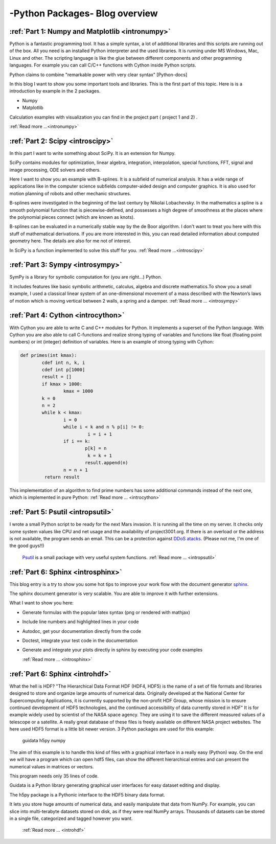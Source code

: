 ****************************************************
-Python Packages- Blog overview
****************************************************



:ref:`Part 1: Numpy and Matplotlib <intronumpy>`
==================================================================

Python is a fantastic programming tool. It has a simple syntax, a lot of additional libraries and this scripts are running out of the box. 
All you need is an installed Python interpreter and the used libraries. It is running under MS Windows, Mac, Linux and other. The scripting language 
is like the glue between different components and other programming languages. For example you can call C/C++ functions with Cython inside Python scripts. 

Python claims to combine "remarkable power with very clear syntax" [Python-docs]

In this blog I want to show you some important tools and libraries. This is the first part of this topic. Here is is a introduction by example in the 2 packages.

*  Numpy
*  Matplotlib

Calculation examples with visualization you can find in the project part ( project 1 and 2) .  

:ref:`Read more ...<intronumpy>`



:ref:`Part 2: Scipy <introscipy>`
===================================================

In this part I want to write something about SciPy. It is an extension for Numpy.

SciPy contains modules for optimization, linear algebra, integration, interpolation, special functions, FFT, signal and image processing, ODE solvers and others.

Here I want to show you an example with B-splines. It is a subfield of numerical analysis. It has a wide range of applications like in the computer science subfields computer-aided design and computer graphics. It is also used for motion planning of robots and other mechanic structures. 

B-splines were investigated in the beginning of the last century by Nikolai Lobachevsky.  In the mathematics a spline is a smooth polynomial function that is piecewise-defined, and possesses a high degree of smoothness at the places where the polynomial pieces connect (which are known as knots).

B-splines can be evaluated in a numerically stable way by the de Boor algorithm.  I don't want to treat you here with this stuff of mathematical derivations. If you are more interested in this, you can read detailed information about computed geometry here. The details are also  for me not of interest.

In SciPy is a function implemented to solve this stuff for you.   
:ref:`Read more ...<introscipy>`


:ref:`Part 3: Sympy <introsympy>`
===================================================


SymPy is a library for symbolic computation for (you are right...) Python.

It includes features like basic symbolic arithmetic, calculus, algebra and discrete mathematics.To show you a small example, 
I used a classical linear system of an one-dimensional movement of a mass  described with the Newton’s laws of motion which is 
moving vertical between 2 walls, a spring and a damper. :ref:`Read more ... <introsympy>`



:ref:`Part 4: Cython <introcython>`
=====================================================


With Cython you are able to write C and C++ modules for Python. It implements a superset of the Python language. 
With Cython you are also able to call C-functions and realize strong typing of variables and functions like float 
(floating point numbers) or int (integer) definition of variables. Here is an example of strong typing with Cython:

.. code-block:: python

	def primes(int kmax):
    		cdef int n, k, i
    		cdef int p[1000]
    		result = []
    		if kmax > 1000:
			kmax = 1000
   		k = 0
   		n = 2
    		while k < kmax:
        		i = 0
        		while i < k and n % p[i] != 0:
           			 i = i + 1
        		if i == k:
            			p[k] = n
           			 k = k + 1
            			result.append(n)
        		n = n + 1
  		 return result
 
This implementation of an algorithm to find prime numbers has some additional commands instead of the next one, which is implemented in pure Python:
:ref:`Read more ... <introcython>`




:ref:`Part 5: Psutil <intropsutil>`
===================================================
I wrote a small Python script to be ready for the next Mars invasion. It is running all the time on my server. It checks only some system values like CPU and net usage and the availability of project3001.org. If there is an overload or the address is not available, the program sends an email. This can be a protection against  `DDoS atacks <http://en.wikipedia.org/wiki/Denial-of-service_attack>`_. (Please not me, I'm one of the good guys!!)

  `Psutil <https://code.google.com/p/psutil/>`_  is a small package with very useful system functions.
  :ref:`Read more ... <intropsutil>`




:ref:`Part 6: Sphinx <introsphinx>`
====================================


This blog entry is a try to show you some hot tips to improve your work flow with the document generator   `sphinx <http://sphinx-doc.org>`_.

The sphinx document generator is very scalable. You are able to improve it with further extensions.

What I want to show you here:

* Generate formulas with the popular latex syntax (png or rendered with mathjax)
* Include line numbers and highlighted lines in your code
* Autodoc, get your documentation directly from the code
* Doctest, integrate your test code in the documentation
* Generate and integrate your plots directly in sphinx by executing your code examples

  :ref:`Read more ... <introsphinx>`


:ref:`Part 6: Sphinx <introhdf>`
====================================


What the hell is HDF? "The Hierarchical Data Format HDF (HDF4, HDF5) is the name of a set of file formats and libraries designed to store and organize large amounts of numerical data.  Originally developed at the National Center for Supercomputing Applications, it is currently supported by the non-profit HDF Group, whose mission is to ensure continued development of HDF5 technologies, and the continued accessibility of data currently stored in HDF" It is for example widely used by scientist of the NASA space agency. They are using it to save the different measured values of a telescope or a satellite. A really great database of these files is freely available on different NASA project websites. The here used HDF5 format is a little bit newer version. 3 Python packages are used for this example:

    guidata
    h5py
    numpy

The aim of this example is to handle this kind of files with a graphical interface in a really easy (Python) way. On the end we will have a program which can open hdf5 files, can show the different hierarchical entries and can present the numerical values in matrices or vectors.

This program needs only 35 lines of code.

Guidata is a Python library generating graphical user interfaces for easy dataset editing and display.

The h5py package is a Pythonic interface to the HDF5 binary data format.

It lets you store huge amounts of numerical data, and easily manipulate that data from NumPy. For example, you can slice into multi-terabyte datasets stored on disk, as if they were real NumPy arrays. Thousands of datasets can be stored in a single file, categorized and tagged however you want.

  :ref:`Read more ... <introhdf>`